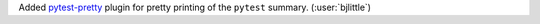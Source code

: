 Added `pytest-pretty <https://github.com/samuelcolvin/pytest-pretty>`__ plugin
for pretty printing of the ``pytest`` summary. (:user:`bjlittle`)
